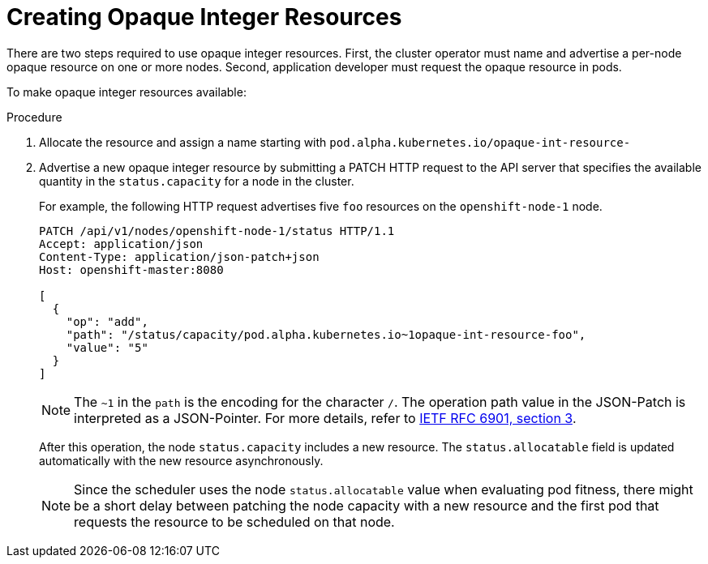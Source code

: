 // Module included in the following assemblies:
//
// * nodes/nodes-nodes-opaque-resources.adoc

[id="nodes-nodes-opaque-resources-creating_{context}"]
= Creating Opaque Integer Resources

There are two steps required to use opaque integer resources. First, the cluster
operator must name and advertise a per-node opaque resource on one or more nodes. Second,
application developer must request the opaque resource in pods.

To make opaque integer resources available:

.Procedure

. Allocate the resource and assign a name starting with `pod.alpha.kubernetes.io/opaque-int-resource-`

. Advertise a new opaque integer resource by submitting
a PATCH HTTP request to the API server that specifies the available
quantity in the `status.capacity` for a node in the cluster.
+
For example, the following HTTP request advertises five `foo` resources on the
`openshift-node-1` node.
+
[options="nowrap"]
----
PATCH /api/v1/nodes/openshift-node-1/status HTTP/1.1
Accept: application/json
Content-Type: application/json-patch+json
Host: openshift-master:8080

[
  {
    "op": "add",
    "path": "/status/capacity/pod.alpha.kubernetes.io~1opaque-int-resource-foo",
    "value": "5"
  }
]
----
+
[NOTE]
====
The `~1` in the `path` is the encoding for the character `/`.
The operation path value in the JSON-Patch is interpreted as a
JSON-Pointer. For more details, refer to
link:https://tools.ietf.org/html/rfc6901#section-3[IETF RFC 6901, section 3].
====
+
After this operation, the node `status.capacity` includes a new resource. The
`status.allocatable` field is updated automatically with the new resource
asynchronously.
+
[NOTE]
====
Since the scheduler uses the node `status.allocatable` value when evaluating pod
fitness, there might be a short delay between patching the node capacity with a
new resource and the first pod that requests the resource to be scheduled on
that node.
====
